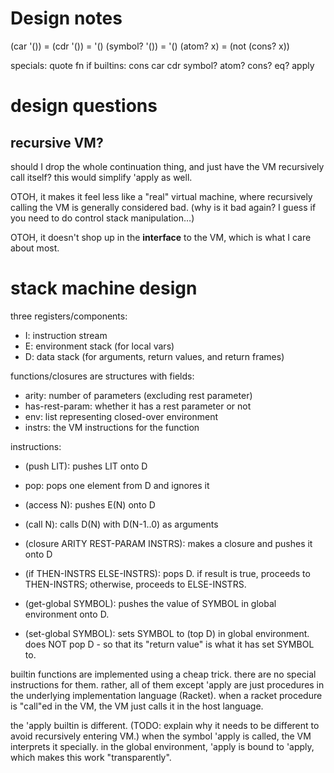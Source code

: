 * Design notes
(car '()) = (cdr '()) = '()
(symbol? '()) = '()
(atom? x) = (not (cons? x))

specials: quote fn if
builtins: cons car cdr symbol? atom? cons? eq? apply

* design questions
** recursive VM?
should I drop the whole continuation thing, and just have the VM recursively
call itself? this would simplify 'apply as well.

OTOH, it makes it feel less like a "real" virtual machine, where recursively
calling the VM is generally considered bad. (why is it bad again? I guess if you
need to do control stack manipulation...)

OTOH, it doesn't shop up in the *interface* to the VM, which is what I care
about most.

* stack machine design
three registers/components:
- I: instruction stream
- E: environment stack (for local vars)
- D: data stack (for arguments, return values, and return frames)

functions/closures are structures with fields:
- arity: number of parameters (excluding rest parameter)
- has-rest-param: whether it has a rest parameter or not
- env: list representing closed-over environment
- instrs: the VM instructions for the function

instructions:
- (push LIT): pushes LIT onto D
- pop: pops one element from D and ignores it
- (access N): pushes E(N) onto D
- (call N): calls D(N) with D(N-1..0) as arguments
- (closure ARITY REST-PARAM INSTRS): makes a closure and pushes it onto D
- (if THEN-INSTRS ELSE-INSTRS):
  pops D. if result is true, proceeds to THEN-INSTRS; otherwise, proceeds to ELSE-INSTRS.

- (get-global SYMBOL): pushes the value of SYMBOL in global environment onto D.
- (set-global SYMBOL): sets SYMBOL to (top D) in global environment.
  does NOT pop D - so that its "return value" is what it has set SYMBOL to.

builtin functions are implemented using a cheap trick. there are no special
instructions for them. rather, all of them except 'apply are just procedures in
the underlying implementation language (Racket). when a racket procedure is
"call"ed in the VM, the VM just calls it in the host language.

the 'apply builtin is different. (TODO: explain why it needs to be different to
avoid recursively entering VM.) when the symbol 'apply is called, the VM
interprets it specially. in the global environment, 'apply is bound to 'apply,
which makes this work "transparently".
